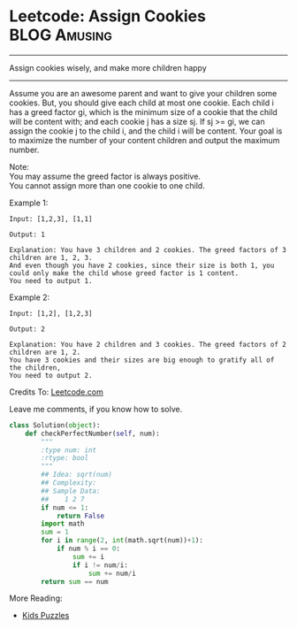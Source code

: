 * Leetcode: Assign Cookies                                          :BLOG:Amusing:
#+OPTIONS: toc:nil \n:t ^:nil creator:nil d:nil
:PROPERTIES:
:type:     Easy, Popular, Kids
:END:
---------------------------------------------------------------------
Assign cookies wisely, and make more children happy
---------------------------------------------------------------------
Assume you are an awesome parent and want to give your children some cookies. But, you should give each child at most one cookie. Each child i has a greed factor gi, which is the minimum size of a cookie that the child will be content with; and each cookie j has a size sj. If sj >= gi, we can assign the cookie j to the child i, and the child i will be content. Your goal is to maximize the number of your content children and output the maximum number.

Note:
You may assume the greed factor is always positive. 
You cannot assign more than one cookie to one child.

Example 1:
#+BEGIN_EXAMPLE
Input: [1,2,3], [1,1]

Output: 1

Explanation: You have 3 children and 2 cookies. The greed factors of 3 children are 1, 2, 3. 
And even though you have 2 cookies, since their size is both 1, you could only make the child whose greed factor is 1 content.
You need to output 1.
#+END_EXAMPLE

Example 2:
#+BEGIN_EXAMPLE
Input: [1,2], [1,2,3]

Output: 2

Explanation: You have 2 children and 3 cookies. The greed factors of 2 children are 1, 2. 
You have 3 cookies and their sizes are big enough to gratify all of the children, 
You need to output 2.
#+END_EXAMPLE

Credits To: [[url-external:https://leetcode.com/problems/assign-cookies/description/][Leetcode.com]]

Leave me comments, if you know how to solve.

#+BEGIN_SRC python
class Solution(object):
    def checkPerfectNumber(self, num):
        """
        :type num: int
        :rtype: bool
        """
        ## Idea: sqrt(num)
        ## Complexity:
        ## Sample Data:
        ##    1 2 7
        if num <= 1:
            return False
        import math
        sum = 1
        for i in range(2, int(math.sqrt(num))+1):
            if num % i == 0:
                sum += i
                if i != num/i:
                    sum += num/i
        return sum == num
#+END_SRC

More Reading:
- [[http://brain.dennyzhang.com/tag/kids/][Kids Puzzles]]
